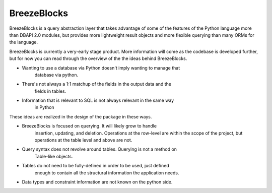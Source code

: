 BreezeBlocks
============

BreezeBlocks is a query abstraction layer that takes advantage of some of the
features of the Python language more than DBAPI 2.0 modules, but provides
more lightweight result objects and more flexible querying than many ORMs for
the language.

BreezeBlocks is currently a very-early stage product. More information will
come as the codebase is developed further, but for now you can read through
the overview of the the ideas behind BreezeBlocks.

* Wanting to use a database via Python doesn't imply wanting to manage that
	database via python.
* There's not always a 1:1 matchup of the fields in the output data and the
	fields in tables.
* Information that is relevant to SQL is not always relevant in the same way
	in Python

These ideas are realized in the design of the package in these ways.

* BreezeBlocks is focused on querying. It will likely grow to handle
	insertion, updating, and deletion.
	Operations at the row-level are within the scope of the project, but
	operations at the table level and above are not.
* Query syntax does not revolve around tables. Querying is not a method on
	Table-like objects.
* Tables do not need to be fully-defined in order to be used, just defined
	enough to contain all the structural information the application needs.
* Data types and constraint information are not known on the python side.
